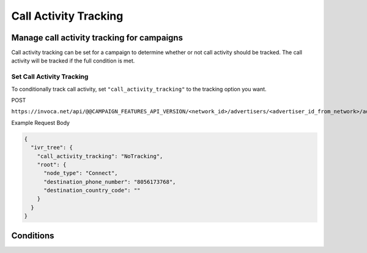 Call Activity Tracking
======================

.. raw:: html
  <p>
    For full details on creating and updating campaigns via the API, see <a href="advertiser_campaigns/index.html">Advertiser Campaigns</a>.
  </p>

Manage call activity tracking for campaigns
"""""""""""""""""""""""""""""""""""""""""""

Call activity tracking can be set for a campaign to determine whether or not call activity should be tracked. The call activity will be tracked if the full condition is met.

Set Call Activity Tracking
~~~~~~~~~~~~~~~~~~~~~~~~~~

To conditionally track call activity, set ``"call_activity_tracking"`` to the tracking option you want.

POST

``https://invoca.net/api/@@CAMPAIGN_FEATURES_API_VERSION/<network_id>/advertisers/<advertiser_id_from_network>/advertiser_campaigns/<advertiser_campaign_id_from_network>.json``

Example Request Body

.. code-block:: json

  {
    "ivr_tree": {
      "call_activity_tracking": "NoTracking",
      "root": {
        "node_type": "Connect",
        "destination_phone_number": "8056173768",
        "destination_country_code": ""
      }
    }
  }

Conditions
""""""""""

.. list-table::
  :widths: 10 20 20 30
  :header-rows: 1
  :class: parameters

  * - Option
    - Details

  * - NoTracking (Default)
    - Default is NoTracking. When set to NoTracking, no IVR or call activity data will be tracked during the call.

  * - PurgeActivityOnCallImport
    - When set to PurgeActivityOnCallImport, IVR and call activity data will be tracked during the call for use while the call is happening but will be purged when the call finishes.

  * - SaveActivityOnCallImport
    - When set to SaveActivityOnCallImport, IVR and call activity data will be tracked during the call and will be saved in the Invoca platform after the call finishes.
